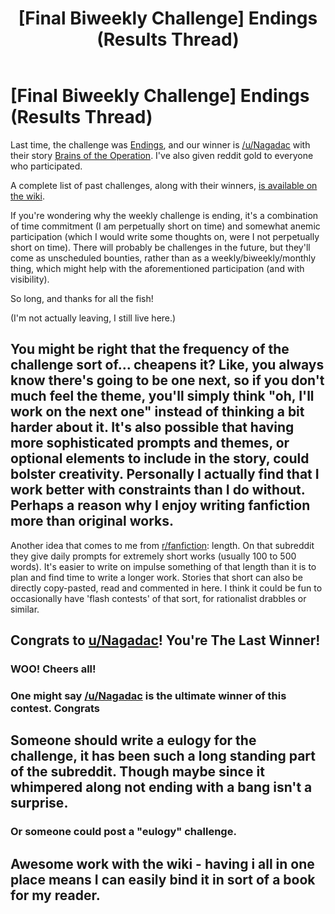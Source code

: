 #+TITLE: [Final Biweekly Challenge] Endings (Results Thread)

* [Final Biweekly Challenge] Endings (Results Thread)
:PROPERTIES:
:Author: alexanderwales
:Score: 32
:DateUnix: 1548911795.0
:DateShort: 2019-Jan-31
:END:
Last time, the challenge was [[https://www.reddit.com/r/rational/comments/agsoca/final_biweekly_challenge_endings/][Endings]], and our winner is [[/u/Nagadac]] with their story [[https://www.reddit.com/r/rational/comments/agsoca/final_biweekly_challenge_endings/eej2cop/][Brains of the Operation]]. I've also given reddit gold to everyone who participated.

A complete list of past challenges, along with their winners, [[https://www.reddit.com/r/rational/wiki/weeklychallenge][is available on the wiki]].

If you're wondering why the weekly challenge is ending, it's a combination of time commitment (I am perpetually short on time) and somewhat anemic participation (which I would write some thoughts on, were I not perpetually short on time). There will probably be challenges in the future, but they'll come as unscheduled bounties, rather than as a weekly/biweekly/monthly thing, which might help with the aforementioned participation (and with visibility).

So long, and thanks for all the fish!

(I'm not actually leaving, I still live here.)


** You might be right that the frequency of the challenge sort of... cheapens it? Like, you always know there's going to be one next, so if you don't much feel the theme, you'll simply think "oh, I'll work on the next one" instead of thinking a bit harder about it. It's also possible that having more sophisticated prompts and themes, or optional elements to include in the story, could bolster creativity. Personally I actually find that I work better with constraints than I do without. Perhaps a reason why I enjoy writing fanfiction more than original works.

Another idea that comes to me from [[/r/fanfiction][r/fanfiction]]: length. On that subreddit they give daily prompts for extremely short works (usually 100 to 500 words). It's easier to write on impulse something of that length than it is to plan and find time to write a longer work. Stories that short can also be directly copy-pasted, read and commented in here. I think it could be fun to occasionally have 'flash contests' of that sort, for rationalist drabbles or similar.
:PROPERTIES:
:Author: SimoneNonvelodico
:Score: 9
:DateUnix: 1549194234.0
:DateShort: 2019-Feb-03
:END:


** Congrats to [[/u/Nagadac][u/Nagadac]]! You're The Last Winner!
:PROPERTIES:
:Author: CouteauBleu
:Score: 3
:DateUnix: 1548927847.0
:DateShort: 2019-Jan-31
:END:

*** WOO! Cheers all!
:PROPERTIES:
:Author: Nagadac
:Score: 4
:DateUnix: 1548937437.0
:DateShort: 2019-Jan-31
:END:


*** One might say [[/u/Nagadac]] is the ultimate winner of this contest. Congrats
:PROPERTIES:
:Author: MilesSand
:Score: 2
:DateUnix: 1549816884.0
:DateShort: 2019-Feb-10
:END:


** Someone should write a eulogy for the challenge, it has been such a long standing part of the subreddit. Though maybe since it whimpered along not ending with a bang isn't a surprise.
:PROPERTIES:
:Author: RMcD94
:Score: 2
:DateUnix: 1548950034.0
:DateShort: 2019-Jan-31
:END:

*** Or someone could post a "eulogy" challenge.
:PROPERTIES:
:Author: GeneralExtension
:Score: 1
:DateUnix: 1549057560.0
:DateShort: 2019-Feb-02
:END:


** Awesome work with the wiki - having i all in one place means I can easily bind it in sort of a book for my reader.
:PROPERTIES:
:Author: rilianus
:Score: 1
:DateUnix: 1549930415.0
:DateShort: 2019-Feb-12
:END:

